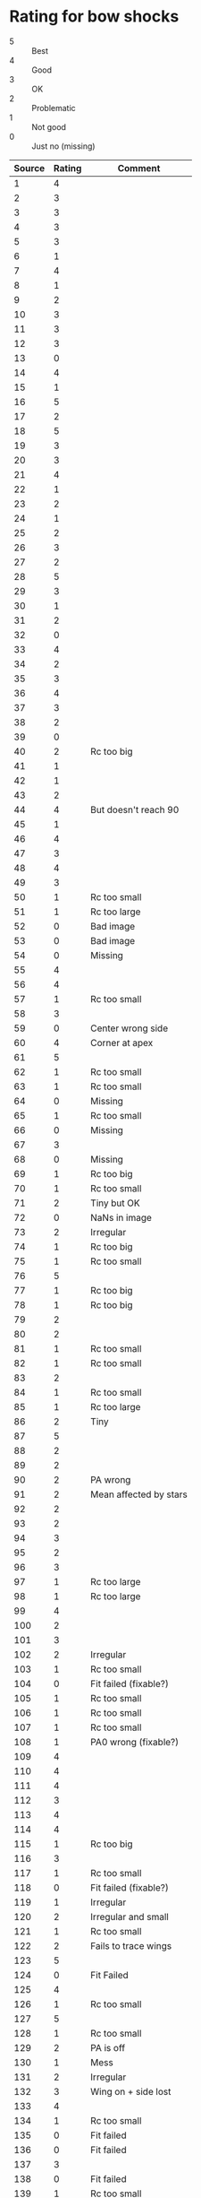 * Rating for bow shocks
+ 5 :: Best
+ 4 :: Good
+ 3 :: OK
+ 2 :: Problematic
+ 1 :: Not good
+ 0 :: Just no (missing)
| Source | Rating | Comment                |
|--------+--------+------------------------|
|      1 |      4 |                        |
|      2 |      3 |                        |
|      3 |      3 |                        |
|      4 |      3 |                        |
|      5 |      3 |                        |
|      6 |      1 |                        |
|      7 |      4 |                        |
|      8 |      1 |                        |
|      9 |      2 |                        |
|     10 |      3 |                        |
|     11 |      3 |                        |
|     12 |      3 |                        |
|     13 |      0 |                        |
|     14 |      4 |                        |
|     15 |      1 |                        |
|     16 |      5 |                        |
|     17 |      2 |                        |
|     18 |      5 |                        |
|     19 |      3 |                        |
|     20 |      3 |                        |
|     21 |      4 |                        |
|     22 |      1 |                        |
|     23 |      2 |                        |
|     24 |      1 |                        |
|     25 |      2 |                        |
|     26 |      3 |                        |
|     27 |      2 |                        |
|     28 |      5 |                        |
|     29 |      3 |                        |
|     30 |      1 |                        |
|     31 |      2 |                        |
|     32 |      0 |                        |
|     33 |      4 |                        |
|     34 |      2 |                        |
|     35 |      3 |                        |
|     36 |      4 |                        |
|     37 |      3 |                        |
|     38 |      2 |                        |
|     39 |      0 |                        |
|     40 |      2 | Rc too big             |
|     41 |      1 |                        |
|     42 |      1 |                        |
|     43 |      2 |                        |
|     44 |      4 | But doesn't reach 90   |
|     45 |      1 |                        |
|     46 |      4 |                        |
|     47 |      3 |                        |
|     48 |      4 |                        |
|     49 |      3 |                        |
|     50 |      1 | Rc too small           |
|     51 |      1 | Rc too large           |
|     52 |      0 | Bad image              |
|     53 |      0 | Bad image              |
|     54 |      0 | Missing                |
|     55 |      4 |                        |
|     56 |      4 |                        |
|     57 |      1 | Rc too small           |
|     58 |      3 |                        |
|     59 |      0 | Center wrong side      |
|     60 |      4 | Corner at apex         |
|     61 |      5 |                        |
|     62 |      1 | Rc too small           |
|     63 |      1 | Rc too small           |
|     64 |      0 | Missing                |
|     65 |      1 | Rc too small           |
|     66 |      0 | Missing                |
|     67 |      3 |                        |
|     68 |      0 | Missing                |
|     69 |      1 | Rc too big             |
|     70 |      1 | Rc too small           |
|     71 |      2 | Tiny but OK            |
|     72 |      0 | NaNs in image          |
|     73 |      2 | Irregular              |
|     74 |      1 | Rc too big             |
|     75 |      1 | Rc too small           |
|     76 |      5 |                        |
|     77 |      1 | Rc too big             |
|     78 |      1 | Rc too big             |
|     79 |      2 |                        |
|     80 |      2 |                        |
|     81 |      1 | Rc too small           |
|     82 |      1 | Rc too small           |
|     83 |      2 |                        |
|     84 |      1 | Rc too small           |
|     85 |      1 | Rc too large           |
|     86 |      2 | Tiny                   |
|     87 |      5 |                        |
|     88 |      2 |                        |
|     89 |      2 |                        |
|     90 |      2 | PA wrong               |
|     91 |      2 | Mean affected by stars |
|     92 |      2 |                        |
|     93 |      2 |                        |
|     94 |      3 |                        |
|     95 |      2 |                        |
|     96 |      3 |                        |
|     97 |      1 | Rc too large           |
|     98 |      1 | Rc too large           |
|     99 |      4 |                        |
|    100 |      2 |                        |
|    101 |      3 |                        |
|    102 |      2 | Irregular              |
|    103 |      1 | Rc too small           |
|    104 |      0 | Fit failed (fixable?)  |
|    105 |      1 | Rc too small           |
|    106 |      1 | Rc too small           |
|    107 |      1 | Rc too small           |
|    108 |      1 | PA0 wrong (fixable?)   |
|    109 |      4 |                        |
|    110 |      4 |                        |
|    111 |      4 |                        |
|    112 |      3 |                        |
|    113 |      4 |                        |
|    114 |      4 |                        |
|    115 |      1 | Rc too big             |
|    116 |      3 |                        |
|    117 |      1 | Rc too small           |
|    118 |      0 | Fit failed (fixable?)  |
|    119 |      1 | Irregular              |
|    120 |      2 | Irregular and small    |
|    121 |      1 | Rc too small           |
|    122 |      2 | Fails to trace wings   |
|    123 |      5 |                        |
|    124 |      0 | Fit Failed             |
|    125 |      4 |                        |
|    126 |      1 | Rc too small           |
|    127 |      5 |                        |
|    128 |      1 | Rc too small           |
|    129 |      2 | PA is off              |
|    130 |      1 | Mess                   |
|    131 |      2 | Irregular              |
|    132 |      3 | Wing on + side lost    |
|    133 |      4 |                        |
|    134 |      1 | Rc too small           |
|    135 |      0 | Fit failed             |
|    136 |      0 | Fit failed             |
|    137 |      3 |                        |
|    138 |      0 | Fit failed             |
|    139 |      1 | Rc too small           |
|    140 |      1 | Rc too small           |
|    141 |      2 | PA0 was wrong          |
|    142 |      1 | Rc too small           |
|    143 |      0 | Fit failed             |
|    144 |      2 | Star off axis          |
|    145 |      2 | Star off axis          |
|    146 |      2 | R0 problem (fixable)   |
|    147 |      1 | Rc too small           |
|    148 |      2 | Circle fit problem     |
|    149 |      0 | Fit failed             |
|    150 |      3 |                        |
|    151 |      0 | Fit failed             |
|    152 |      0 | Rc too small           |
|    153 |      0 | Rc too small           |
|    154 |      0 | Missing                |
|    155 |      0 | Rc too small           |
|    156 |      0 | Missing                |
|    157 |      0 | Fit failed             |
|    158 |      4 |                        |
|    159 |      3 |                        |
|    160 |      3 |                        |
|    161 |      1 | Rc too small           |
|    162 |      2 | Tiny                   |
|    163 |      2 | Star off axis          |
|    164 |      2 | Rc a bit too big       |
|    165 |      4 |                        |
|    166 |      0 | Fit failed             |
|    167 |      3 |                        |
|    168 |      2 | Rc a bit too small     |
|    169 |      2 | Irregular              |
|    170 |      3 |                        |
|    171 |      2 | Rc a bit too large     |
|    172 |      1 | Rc too small           |
|    173 |      2 | Rc a bit too large     |
|    174 |      2 | Irregular              |
|    175 |      3 |                        |
|    176 |      2 | Rc a bit too small     |
|    177 |      0 | Fit failed (fixable?)  |
|    178 |      0 | Fit failed             |
|    179 |      1 | Rc too small           |
|    180 |      2 | Rc a bit too small     |
|    181 |      1 | Rc too small           |
|    182 |      2 | Star off axis          |
|    183 |      4 |                        |
|    184 |      3 |                        |
|    185 |      0 | Fit failed             |
|    186 |      4 |                        |
|    187 |      3 |                        |
|    188 |      1 | Rc too small           |
|    189 |      0 | Fit failed             |
|    190 |      1 | Rc too small           |
|    191 |      1 | Rc too small           |
|    192 |      4 |                        |
|    193 |      3 |                        |
|    194 |      2 | Rc a bit too small     |
|    195 |      1 | Rc too small           |
|    196 |      2 | Rc too small           |
|    197 |      4 |                        |
|    198 |      3 |                        |
|    199 |      4 |                        |
|    200 |      0 | Fit failed             |
|    201 |        |                        |
|    202 |        |                        |
|    203 |        |                        |
|    204 |        |                        |
|    205 |        |                        |
|    206 |        |                        |
|    207 |        |                        |
|    208 |        |                        |
|    209 |        |                        |
|    210 |        |                        |
|    211 |        |                        |
|    212 |        |                        |
|    213 |        |                        |
|    214 |        |                        |
|    215 |        |                        |
|    216 |        |                        |
|    217 |        |                        |
|    218 |        |                        |
|    219 |        |                        |
|    220 |        |                        |
|    221 |        |                        |
|    222 |        |                        |
|    223 |        |                        |
|    224 |        |                        |
|    225 |        |                        |
|    226 |        |                        |
|    227 |        |                        |
|    228 |        |                        |
|    229 |        |                        |
|    230 |        |                        |
|    231 |        |                        |
|    232 |        |                        |
|    233 |        |                        |
|    234 |        |                        |
|    235 |        |                        |
|    236 |        |                        |
|    237 |        |                        |
|    238 |        |                        |
|    239 |        |                        |
|    240 |        |                        |
|    241 |        |                        |
|    242 |        |                        |
|    243 |        |                        |
|    244 |        |                        |
|    245 |        |                        |
|    246 |        |                        |
|    247 |        |                        |
|    248 |        |                        |
|    249 |        |                        |
|    250 |        |                        |
|    251 |        |                        |
|    252 |        |                        |
|    253 |        |                        |
|    254 |        |                        |
|    255 |        |                        |
|    256 |        |                        |
|    257 |        |                        |
|    258 |        |                        |
|    259 |        |                        |
|    260 |        |                        |
|    261 |        |                        |
|    262 |        |                        |
|    263 |        |                        |
|    264 |        |                        |
|    265 |        |                        |
|    266 |        |                        |
|    267 |        |                        |
|    268 |        |                        |
|    269 |        |                        |
|    270 |        |                        |
|    271 |        |                        |
|    272 |        |                        |
|    273 |        |                        |
|    274 |        |                        |
|    275 |        |                        |

